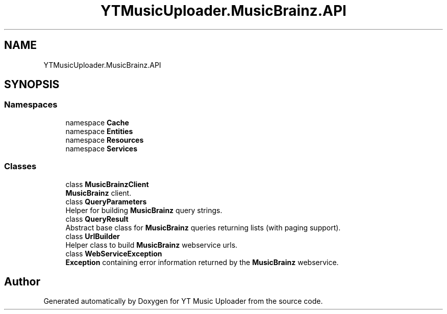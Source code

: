 .TH "YTMusicUploader.MusicBrainz.API" 3 "Thu Dec 31 2020" "YT Music Uploader" \" -*- nroff -*-
.ad l
.nh
.SH NAME
YTMusicUploader.MusicBrainz.API
.SH SYNOPSIS
.br
.PP
.SS "Namespaces"

.in +1c
.ti -1c
.RI "namespace \fBCache\fP"
.br
.ti -1c
.RI "namespace \fBEntities\fP"
.br
.ti -1c
.RI "namespace \fBResources\fP"
.br
.ti -1c
.RI "namespace \fBServices\fP"
.br
.in -1c
.SS "Classes"

.in +1c
.ti -1c
.RI "class \fBMusicBrainzClient\fP"
.br
.RI "\fBMusicBrainz\fP client\&. "
.ti -1c
.RI "class \fBQueryParameters\fP"
.br
.RI "Helper for building \fBMusicBrainz\fP query strings\&. "
.ti -1c
.RI "class \fBQueryResult\fP"
.br
.RI "Abstract base class for \fBMusicBrainz\fP queries returning lists (with paging support)\&. "
.ti -1c
.RI "class \fBUrlBuilder\fP"
.br
.RI "Helper class to build \fBMusicBrainz\fP webservice urls\&. "
.ti -1c
.RI "class \fBWebServiceException\fP"
.br
.RI "\fBException\fP containing error information returned by the \fBMusicBrainz\fP webservice\&. "
.in -1c
.SH "Author"
.PP 
Generated automatically by Doxygen for YT Music Uploader from the source code\&.
